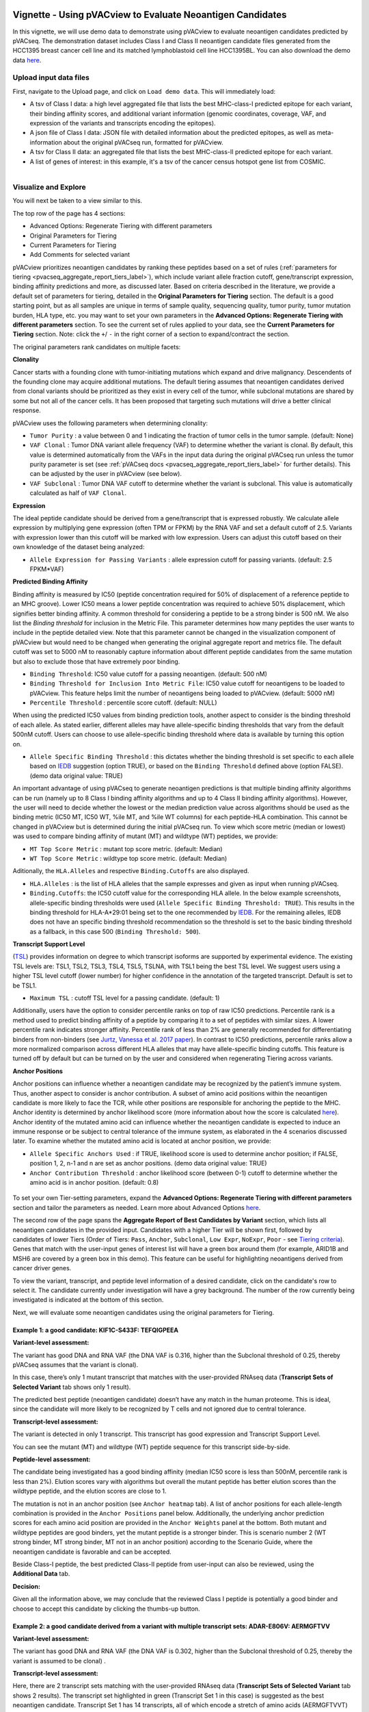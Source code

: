 .. image:: ../../images/pVACview_logo_trans-bg_sm_v4b.png
    :align: right
    :alt: pVACview logo

.. _pvacseq_vignette:

Vignette - Using pVACview to Evaluate Neoantigen Candidates
-----------------------------------------------------------

In this vignette, we will use demo data to demonstrate using pVACview to evaluate neoantigen candidates predicted by pVACseq. The demonstration dataset includes Class I and Class II neoantigen candidate files generated from the HCC1395 breast cancer cell line and its matched lymphoblastoid cell line HCC1395BL. You can also download the demo data `here <https://github.com/griffithlab/pVACtools/tree/master/pvactools/tools/pvacview/data>`_. 

Upload input data files
_______________________

First, navigate to the Upload page, and click on ``Load demo data``.
This will immediately load:

- A tsv of Class I data: a high level aggregated file that lists the best MHC-class-I predicted epitope for each variant, their binding affinity scores, and additional variant information (genomic coordinates, coverage, VAF, and expression of the variants and transcripts encoding the epitopes).
- A json file of Class I data: JSON file with detailed information about the predicted epitopes, as well as meta-information about the original pVACseq run, formatted for pVACview.
- A tsv for Class II data: an aggregated file that lists the best MHC-class-II predicted epitope for each variant.
- A list of genes of interest: in this example, it's a tsv of the cancer census hotspot gene list from COSMIC.


.. figure:: ../../images/screenshots/vignette/pvacview-loadDemoDataset.png
    :width: 1000px
    :align: right
    :alt: pVACview Vignette
    :figclass: align-left

Visualize and Explore
_____________________

You will next be taken to a view similar to this.

.. figure:: ../../images/screenshots/vignette/pvacview-mainviewDemodataset.png
    :width: 1000px
    :align: right
    :alt: pVACview Vignette
    :figclass: align-left

The top row of the page has 4 sections: 

- Advanced Options: Regenerate Tiering with different parameters
- Original Parameters for Tiering
- Current Parameters for Tiering
- Add Comments for selected variant

pVACview prioritizes neoantigen candidates by ranking these peptides based on a set of rules (:ref:`parameters for tiering <pvacseq_aggregate_report_tiers_label>`), which include variant allele fraction cutoff, gene/transcript expression, binding affinity predictions and more, as discussed later. Based on criteria described in the literature, we provide a default set of parameters for tiering, detailed in the **Original Parameters for Tiering** section. The default is a good starting point, but as all samples are unique in terms of sample quality, sequencing quality, tumor purity, tumor mutation burden, HLA type, etc. you may want to set your own parameters in the **Advanced Options: Regenerate Tiering with different parameters** section. To see the current set of rules applied to your data, see the **Current Parameters for Tiering** section.
Note: click the ``+``/ ``-`` in the right corner of a section to expand/contract the section.

The original parameters rank candidates on multiple facets:

**Clonality**

Cancer starts with a founding clone with tumor-initiating mutations which expand and drive malignancy. Descendents of the founding clone may acquire additional mutations. The default tiering assumes that neoantigen candidates derived from clonal variants should be prioritized as they exist in every cell of the tumor, while subclonal mutations are shared by some but not all of the cancer cells. It has been proposed that targeting such mutations will drive a better clinical response.

pVACview uses the following parameters when determining clonality:

- ``Tumor Purity`` : a value between 0 and 1 indicating the fraction of tumor cells in the tumor sample. (default: None)
- ``VAF Clonal`` : Tumor DNA variant allele frequency (VAF) to determine whether the variant is clonal. By default, this value is determined automatically from the VAFs in the input data during the original pVACseq run unless the tumor purity parameter is set (see :ref:`pVACseq docs <pvacseq_aggregate_report_tiers_label>` for further details). This can be adjusted by the user in pVACview (see below).
- ``VAF Subclonal`` : Tumor DNA VAF cutoff to determine whether the variant is subclonal. This value is automatically calculated as half of ``VAF Clonal``.

**Expression**

The ideal peptide candidate should be derived from a gene/transcript that is expressed robustly. We calculate allele expression by multiplying gene expression (often TPM or FPKM) by the RNA VAF and set a default cutoff of 2.5. Variants with expression lower than this cutoff will be marked with low expression. Users can adjust this cutoff based on their own knowledge of the dataset being analyzed:

- ``Allele Expression for Passing Variants`` : allele expression cutoff for passing variants. (default: 2.5 FPKM*VAF)

**Predicted Binding Affinity**

Binding affinity is measured by IC50 (peptide concentration required for 50% of displacement of a reference peptide to an MHC groove). Lower IC50 means a lower peptide concentration was required to achieve 50% displacement, which signifies better binding affinity. A common threshold for considering a peptide to be a strong binder is 500 nM. We also list the `Binding threshold` for inclusion in the Metric File. This parameter determines how many peptides the user wants to include in the peptide detailed view. Note that this parameter cannot be changed in the visualization component of pVACview but would need to be changed when generating the original aggregate report and metrics file. The default cutoff was set to 5000 nM to reasonably capture information about different peptide candidates from the same mutation but also to exclude those that have extremely poor binding.

- ``Binding Threshold``: IC50 value cutoff for a passing neoantigen. (default: 500 nM)
- ``Binding Threshold for Inclusion Into Metric File``: IC50 value cutoff for neoantigens to be loaded to pVACview. This feature helps limit the number of neoantigens being loaded to pVACview. (default: 5000 nM)
- ``Percentile Threshold`` : percentile score cutoff. (default: NULL)

When using the predicted IC50 values from binding prediction tools, another aspect to consider is the binding threshold of each allele. As stated earlier, different alleles may have allele-specific binding thresholds that vary from the default 500nM cutoff. Users can choose to use allele-specific binding threshold where data is available by turning this option on.

- ``Allele Specific Binding Threshold`` : this dictates whether the binding threshold is set specific to each allele based on `IEDB <https://help.iedb.org/hc/en-us/articles/114094151811-Selecting-thresholds-cut-offs-for-MHC-class-I-and-II-binding-predictions>`_ suggestion (option TRUE), or based on the ``Binding Threshold`` defined above (option FALSE). (demo data original value:  TRUE)

An important advantage of using pVACseq to generate neoantigen predictions is that multiple binding affinity algorithms can be run (namely up to 8 Class I binding affinity algorithms and up to 4 Class II binding affinity algorithms). However, the user will need to decide whether the lowest or the median prediction value across algorithms should be used as the binding metric (IC50 MT, IC50 WT, %ile MT, and %ile WT columns) for each peptide-HLA combination. This cannot be changed in pVACview but is determined during the initial pVACseq run. To view which score metric (median or lowest) was used to compare binding affinity of mutant (MT) and wildtype (WT) peptides, we provide:

- ``MT Top Score Metric`` : mutant top score metric. (default: Median)
- ``WT Top Score Metric`` : wildtype top score metric. (default: Median)

Aditionally, the ``HLA.Alleles`` and respective ``Binding.Cutoffs`` are also displayed.

- ``HLA.Alleles`` : is the list of HLA alleles that the sample expresses and given as input when running pVACseq.
- ``Binding.Cutoffs``: the IC50 cutoff value for the corresponding HLA allele. In the below example screenshots, allele-specific binding thresholds were used (``Allele Specific Binding Threshold: TRUE``). This results in the binding threshold for HLA-A*29:01 being set to the one recommended by `IEDB <https://help.iedb.org/hc/en-us/articles/114094151811-Selecting-thresholds-cut-offs-for-MHC-class-I-and-II-binding-predictions>`_. For the remaining alleles, IEDB does not have an specific binding threshold recommendation so the threshold is set to the basic binding threshold as a fallback, in this case 500 (``Binding Threshold: 500``).

**Transcript Support Level**

(`TSL <https://useast.ensembl.org/info/genome/genebuild/transcript_quality_tags.html>`_) provides information on degree to which transcript isoforms are supported by experimental evidence. The existing TSL levels are: TSL1, TSL2, TSL3, TSL4, TSL5, TSLNA, with TSL1 being the best TSL level.  We suggest users using a higher TSL level cutoff (lower number) for higher confidence in the annotation of the targeted transcript. Default is set to be TSL1. 

- ``Maximum TSL`` : cutoff TSL level for a passing candidate. (default: 1)

Additionally, users have the option to consider percentile ranks on top of raw IC50 predictions. Percentile rank is a method used to predict binding affinity of a peptide by comparing it to a set of peptides with similar sizes. A lower percentile rank indicates stronger affinity. Percentile rank of less than 2% are generally
recommended for differentiating binders from non-binders (see `Jurtz, Vanessa et al. 2017 paper <https://www.ncbi.nlm.nih.gov/pmc/articles/PMC5679736/>`_). In contrast to IC50 predictions, percentile ranks allow a more normalized comparison across different HLA alleles that may have allele-specific binding cutoffs. This feature is turned off by default but can be turned on by the user and considered when regenerating Tiering across variants. 

**Anchor Positions**

Anchor positions can influence whether a neoantigen candidate may be recognized by the patient’s immune system. Thus, another aspect to consider is anchor contribution. A subset of  amino acid positions within the neoantigen candidate is more likely to face the TCR, while other positions are responsible for anchoring the peptide to the MHC. Anchor identity is determined by anchor likelihood score (more information about how the score is calculated `here <https://www.science.org/doi/10.1126/sciimmunol.abg2200?url_ver=Z39.88-2003&rfr_id=ori:rid:crossref.org&rfr_dat=cr_pub%20%200pubmed>`_). Anchor identity of the mutated amino acid can influence whether the neoantigen candidate is expected to induce an immune response or be subject to central tolerance of the immune system, as elaborated in the 4 scenarios discussed later. To examine whether the mutated amino acid is located at anchor position, we provide:

- ``Allele Specific Anchors Used`` : if TRUE, likelihood score is used to determine anchor position; if FALSE, position 1, 2, n-1 and n are set as anchor positions. (demo data original value: TRUE)
- ``Anchor Contribution Threshold`` : anchor likelihood score (between 0-1) cutoff to determine whether the amino acid is in anchor position. (default: 0.8)

.. rst-class:: three-images-row

.. image:: ../../images/screenshots/vignette/originalParametersForTiering/pvacview-OG_params_1.png
   :width: 45%
   :align: left
   :alt: pVACview Vignette

.. image:: ../../images/screenshots/vignette/originalParametersForTiering/pvacview-OG_params_2.png
   :width: 45%
   :align: center
   :alt: pVACview Vignette

.. figure:: ../../images/screenshots/vignette/originalParametersForTiering/pvacview-OG_params_3.png
   :width: 45%
   :align: center
   :alt: pVACview Vignette


To set your own Tier-setting parameters, expand the **Advanced Options: Regenerate Tiering with different parameters** section and tailor the parameters as needed. Learn more about Advanced Options `here <https://pvactools.readthedocs.io/en/stable/pvacview/getting_started.html#regenerate-tiering>`_.

.. figure:: ../../images/screenshots/vignette/pvacview-advancedOption.png
    :width: 1000px
    :align: right
    :alt: pVACview Vignette
    :figclass: align-left

The second row of the page spans the **Aggregate Report of Best Candidates by Variant** section, which lists all neoantigen candidates in the provided input. Candidates with a higher Tier will be shown first, followed by candidates of lower Tiers (Order of Tiers: ``Pass``, ``Anchor``, ``Subclonal``, ``Low Expr``, ``NoExpr``, ``Poor`` - see `Tiering criteria <https://pvactools.readthedocs.io/en/latest/pvacseq/output_files.html#tiers>`_). Genes that match with the user-input genes of interest list will have a green box around them (for example, ARID1B and MSH6 are covered by a green box in this demo). This feature can be useful for highlighting neoantigens derived from cancer driver genes.

To view the variant, transcript, and peptide level information of a desired candidate, click on the candidate's row
to select it. The candidate currently under investigation will have a grey background. The number of the row
currently being investigated is indicated at the bottom of this section.

.. figure:: ../../images/screenshots/vignette/pvacview-aggrReportTable_withCGCgenesHighlighted.png
    :width: 1000px
    :align: right
    :alt: pVACview Vignette
    :figclass: align-left

Next, we will evaluate some neoantigen candidates using the original parameters for Tiering.

Example 1: a good candidate: KIF1C-S433F: TEFQIGPEEA
^^^^^^^^^^^^^^^^^^^^^^^^^^^^^^^^^^^^^^^^^^^^^^^^^^^^

.. figure:: ../../images/screenshots/vignette/KIF1C-new/KIF1C_0.png
    :width: 1000px
    :align: right
    :alt: pVACview Vignette
    :figclass: align-left

**Variant-level assessment:**

The variant has good DNA and RNA VAF (the DNA VAF is 0.316, higher than the Subclonal threshold of 0.25, thereby pVACseq assumes that the variant is clonal).

In this case, there’s only 1 mutant transcript that matches with the user-provided RNAseq data (**Transcript Sets of Selected Variant** tab shows only 1 result).

.. figure:: ../../images/screenshots/vignette/KIF1C-new/KIF1C_1_TranscriptSetsOfSelectedVariant.png
    :width: 1000px
    :align: right
    :alt: pVACview Vignette
    :figclass: align-left

The predicted best peptide (neoantigen candidate) doesn’t have any match in the human proteome. This is ideal, since the candidate will more likely to be recognized by T cells and not ignored due to central tolerance.

.. figure:: ../../images/screenshots/vignette/KIF1C-new/KIF1C_2_ReferenceMatches.png
    :width: 1000px
    :align: right
    :alt: pVACview Vignette
    :figclass: align-left

**Transcript-level assessment:**

The variant is detected in only 1 transcript. This transcript has good expression and Transcript Support Level. 

.. figure:: ../../images/screenshots/vignette/KIF1C-new/KIF1C_6_TranscriptsInSet.png
    :width: 1000px
    :align: right
    :alt: pVACview Vignette
    :figclass: align-left

You can see the mutant (MT) and wildtype (WT) peptide sequence for this transcript side-by-side.

.. figure:: ../../images/screenshots/vignette/KIF1C-new/KIF1C_4_PeptidesTranscriptSet.png
    :width: 1000px
    :align: right
    :alt: pVACview Vignette
    :figclass: align-left

**Peptide-level assessment:**

The candidate being investigated has a good binding affinity (median IC50 score is less than 500nM, percentile rank is less than 2%). Elution scores vary with algorithms but overall the mutant peptide has better elution scores than the wildtype peptide, and the elution scores are close to 1.

.. figure:: ../../images/screenshots/vignette/KIF1C-new/KIF1C_7_IC50plot.png
    :width: 1000px
    :align: right
    :alt: pVACview Vignette
    :figclass: align-left

.. figure:: ../../images/screenshots/vignette/KIF1C-new/KIF1C_8_percentilePlot.png
    :width: 1000px
    :align: right
    :alt: pVACview Vignette
    :figclass: align-left

.. figure:: ../../images/screenshots/vignette/KIF1C-new/KIF1C_9_BindingData.png
    :width: 1000px
    :align: right
    :alt: pVACview Vignette
    :figclass: align-left

.. figure:: ../../images/screenshots/vignette/KIF1C-new/KIF1C_10_ElutionAndImmunogenicityData.png
    :width: 1000px
    :align: right
    :alt: pVACview Vignette
    :figclass: align-left

The mutation is not in an anchor position (see ``Anchor heatmap`` tab). A list of anchor positions for each allele-length combination
is provided in the ``Anchor Positions`` panel below. Additionally, the underlying anchor prediction scores for each amino acid position are
provided in the ``Anchor Weights`` panel at the bottom. Both mutant and wildtype peptides are good binders, yet the mutant peptide
is a stronger binder. This is scenario number 2 (WT strong binder, MT strong binder, MT not in an anchor position) according to the Scenario
Guide, where the neoantigen candidate is favorable and can be accepted.

.. figure:: ../../images/screenshots/vignette/KIF1C-new/KIF1C_5_AnchorHeatmap.png
    :width: 1000px
    :align: right
    :alt: pVACview Vignette
    :figclass: align-left


Beside Class-I peptide, the best predicted Class-II peptide from user-input can also be reviewed, using the **Additional Data** tab.

.. figure:: ../../images/screenshots/vignette/KIF1C-new/KIF1C_3_AdditionalData.png
    :width: 1000px
    :align: right
    :alt: pVACview Vignette
    :figclass: align-left


**Decision:**

.. figure:: ../../images/screenshots/vignette/KIF1C-new/KIF1C_11_Decision.png
    :width: 1000px
    :align: right
    :alt: pVACview Vignette
    :figclass: align-left

Given all the information above, we may conclude that the reviewed Class I peptide is potentially a good binder and
choose to accept this candidate by clicking the thumbs-up button.


Example 2: a good candidate derived from a variant with multiple transcript sets: ADAR-E806V: AERMGFTVV
^^^^^^^^^^^^^^^^^^^^^^^^^^^^^^^^^^^^^^^^^^^^^^^^^^^^^^^^^^^^^^^^^^^^^^^^^^^^^^^^^^^^^^^^^^^^^^^^^^^^^^^

.. figure:: ../../images/screenshots/vignette/ADAR/ADAR_0.png
    :width: 1000px
    :align: right
    :alt: pVACview Vignette
    :figclass: align-left

**Variant-level assessment:**

The variant has good DNA and RNA VAF (the DNA VAF is 0.302, higher than the Subclonal threshold of 0.25, thereby the variant is assumed to be clonal) . 

**Transcript-level assessment:**

Here, there are 2 transcript sets matching with the user-provided RNAseq data (**Transcript Sets of Selected Variant** tab shows 2 results). The transcript set highlighted in green (Transcript Set 1 in this case) is suggested as the best neoantigen candidate. Transcript Set 1 has 14 transcripts, all of which encode a stretch of amino acids (AERMGFTVVT) which gives rise to 3 different neoantigen candidates: AERMGFTVV, AERMGFTVVT, AERMGFTV. Transcript Set 2 has 1 transcript that encodes a stretch of amino acids (AERMGFTVLP), which gives rise to 3 different neoantigen candidates: AERMGFTVL, AERMGFTVLP, AERMGFTV.

.. figure:: ../../images/screenshots/vignette/ADAR/TranscriptSet1/ADAR_1_TranscriptSetsOfSelectedVariant_TranscriptSet1.png
    :width: 1000px
    :align: right
    :alt: pVACview Vignette
    :figclass: align-left

The images below are transcripts in Transcript Set 1 (top-middle, 14 transcripts) and Transcript Set 2 (bottom, 1 transcript). The transcript with the best neoantigen candidate is highlighted in green.

.. figure:: ../../images/screenshots/vignette/ADAR/TranscriptSet1/ADAR_2_1_TranscriptSet1.png
    :width: 1000px
    :align: right
    :alt: pVACview Vignette
    :figclass: align-left

.. figure:: ../../images/screenshots/vignette/ADAR/TranscriptSet1/ADAR_2_2_TranscriptSet1.png
    :width: 1000px
    :align: right
    :alt: pVACview Vignette
    :figclass: align-left

.. figure:: ../../images/screenshots/vignette/ADAR/TranscriptSet2/ADAR_2_TranscriptSet2.png
    :width: 1000px
    :align: right
    :alt: pVACview Vignette
    :figclass: align-left

The images below are the neoantigen candidates from Transcript Set 1 (top) and Transcript Set 2 (bottom). The best neoantigen candidate (AERMGFTVV) is highlighted in green. Here, candidates are ranked based on IC50 score - the best candidate has the lowest IC50 score. The Biotype, TSL, existence of problematic positions, and whether or not the peptide failed the anchor evaluation are also taken into account and candidates failing these criteria are deprioritized over candidates passing these criteria. As a result, a candidate with the lowest IC50 score is not always selected as the best peptide if these criteria aren't met.

.. figure:: ../../images/screenshots/vignette/ADAR/TranscriptSet1/ADAR_3_TranscriptSet1.png
    :width: 1000px
    :align: right
    :alt: pVACview Vignette
    :figclass: align-left

.. figure:: ../../images/screenshots/vignette/ADAR/TranscriptSet2/ADAR_3_TranscriptSet2.png
    :width: 1000px
    :align: right
    :alt: pVACview Vignette
    :figclass: align-left

**Peptide-level assessment:**

For simplicity, we will review only the best peptide (AERMGFTVV) of the six candidates mentioned above. This candidate has good binding affinity (the median IC50 is 76.11nM, which is less than the 500nM cut-off; the median percentile is 0.125, which is less than recommended value of 2; the predictions from all algorithms are in high agreement with no outliers, as seen in the violin plot).

.. figure:: ../../images/screenshots/vignette/ADAR/TranscriptSet1/ADAR_7_IC50plot_TranscriptSet1.png
    :width: 1000px
    :align: right
    :alt: pVACview Vignette
    :figclass: align-left

.. figure:: ../../images/screenshots/vignette/ADAR/TranscriptSet1/ADAR_8_percentilePlot_TranscriptSet1.png
    :width: 1000px
    :align: right
    :alt: pVACview Vignette
    :figclass: align-left

The candidate also has good elution scores (elution scores close to 1). It's unclear whether the candidate is likely to trigger Tcell response, since  immunogenicity percentile scores were not provided (two algorithms BigMHC_IM and DeepImmuno do not predict immunogenicity percentile scores).

.. figure:: ../../images/screenshots/vignette/ADAR/TranscriptSet1/ADAR_10_ElutionAndImmunogenicityData_TranscriptSet1.png
    :width: 1000px
    :align: right
    :alt: pVACview Vignette
    :figclass: align-left

Altogether, both the candidate (mutant peptide - MT) and its wildtype (WT) peptide are strong binders. The figure below shows the mutated
amino acid (V) in the candidate (AERMGFTVV) is not in an anchor position for allele HLA-B*45:01. This fits into Scenario 4 in the guide,
where the candidate is likely to elicit strong recognition from the immune system.

.. figure:: ../../images/screenshots/vignette/ADAR/TranscriptSet1/ADAR_5_AnchorHeatmap_TranscriptSet1.png
    :width: 1000px
    :align: right
    :alt: pVACview Vignette
    :figclass: align-left

The candidate sequence also has no match with any known peptide in the human proteome.

.. figure:: ../../images/screenshots/vignette/ADAR/TranscriptSet1/ADAR_4_ReferenceMatches_TranscriptSet1.png
    :width: 1000px
    :align: right
    :alt: pVACview Vignette
    :figclass: align-left

**Decision:**

Given all the information above, we can conclude that the reviewed Class I peptide is potentially a good binder and
choose to accept by clicking the thumbs-up button.

Example 3: a bad candidate: ZNF141-H389Y: KIYTGEKPY
^^^^^^^^^^^^^^^^^^^^^^^^^^^^^^^^^^^^^^^^^^^^^^^^^^^
.. figure:: ../../images/screenshots/vignette/ZNF141/ZNF141_0.png
    :width: 1000px
    :align: right
    :alt: pVACview Vignette
    :figclass: align-left

**Variant-level assessment:**

Given that the allele expression for passing variants is set at 2 (and a lot of gene has allele expression in the range of 5-114), ``Allele expression`` of this ZNF141 variant is low (1.824). 

Furthermore, the candidate peptide KIYTGEKPY matches with a sequence in the human reference proteome.

.. figure:: ../../images/screenshots/vignette/ZNF141/2_ReferenceMatches.png
    :width: 1000px
    :align: right
    :alt: pVACview Vignette
    :figclass: align-left

These potentially problematic characteristics are also flagged by the red boxes at the **Aggregate Report of Best Candidate by Variant** section.

**Decision:**

Since the candidate peptide has a match in the reference proteome, we will reject this candidate by clicking the
thumbs-down button.


Export
______

After reviewing candidates, you can download the file with evaluation as a tsv or as an excel sheet.

.. figure:: ../../images/screenshots/vignette/pvacview-export.png
    :width: 1000px
    :align: right
    :alt: pVACview Vignette
    :figclass: align-left

